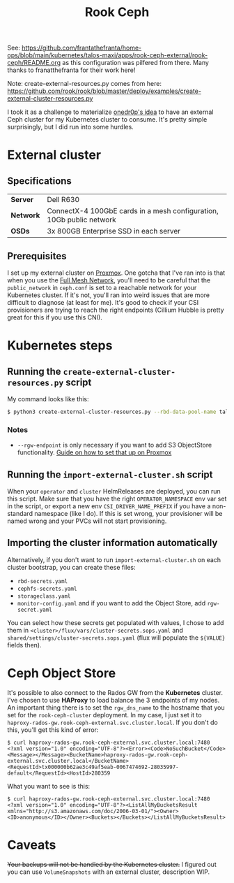 #+title: Rook Ceph

See: [[https://github.com/frantathefranta/home-ops/blob/main/kubernetes/talos-maxi/apps/rook-ceph-external/rook-ceph/README.org]] as this configuration was pilfered from there. Many thanks to franatthefranta for their work here!

Note: create-external-resources.py comes from here: [[https://github.com/rook/rook/blob/master/deploy/examples/create-external-cluster-resources.py]]



I took it as a challenge to materialize [[https://onedr0p.github.io/home-ops/notes/proxmox-considerations.html][onedr0p's idea]] to have an external Ceph cluster for my Kubernetes cluster to consume. It's pretty simple surprisingly, but I did run into some hurdles.
* External cluster
** Specifications
| *Server*  | Dell R630                                                            |
| *Network* | ConnectX-4 100GbE cards in a mesh configuration, 10Gb public network |
| *OSDs*    | 3x 800GB Enterprise SSD in each server                               |
** Prerequisites
I set up my external cluster on [[https://pve.proxmox.com/wiki/Deploy_Hyper-Converged_Ceph_Cluster][Proxmox]]. One gotcha that I've ran into is that when you use the [[https://pve.proxmox.com/wiki/Full_Mesh_Network_for_Ceph_Server][Full Mesh Network]], you'll need to be careful that the ~public_network~ in ~ceph.conf~ is set to a reachable network for your Kubernetes cluster. If it's not, you'll ran into weird issues that are more difficult to diagnose (at least for me). It's good to check if your CSI provisioners are trying to reach the right endpoints (Cillium Hubble is pretty great for this if you use this CNI).
* Kubernetes steps
** Running the ~create-external-cluster-resources.py~ script
My command looks like this:
#+begin_src sh :noeval
$ python3 create-external-cluster-resources.py --rbd-data-pool-name talos-maxi-pv  --namespace rook-ceph-external --format bash --monitoring-endpoint 10.40.1.50  --cephfs-filesystem-name talos-maxi-fs --v2-port-enable --rgw-endpoint 10.40.1.50:7480
#+end_src
*** Notes
 * ~--rgw-endpoint~ is only necessary if you want to add S3 ObjectStore functionality. [[https://pve.proxmox.com/wiki/User:Grin/Ceph_Object_Gateway][Guide on how to set that up on Proxmox]]
** Running the ~import-external-cluster.sh~ script
When your ~operator~ and ~cluster~ HelmReleases are deployed, you can run this script. Make sure that you have the right ~OPERATOR_NAMESPACE~ env var set in the script, or export a new env ~CSI_DRIVER_NAME_PREFIX~ if you have a non-standard namespace (like I do). If this is set wrong, your provisioner will be named wrong and your PVCs will not start provisioning.
** Importing the cluster information automatically
Alternatively, if you don't want to run ~import-external-cluster.sh~ on each cluster bootstrap, you can create these files:
 - ~rbd-secrets.yaml~
 - ~cephfs-secrets.yaml~
 - ~storageclass.yaml~
 - ~monitor-config.yaml~
   and if you want to add the Object Store, add ~rgw-secret.yaml~

You can select how these secrets get populated with values, I chose to add them in ~<cluster>/flux/vars/cluster-secrets.sops.yaml~ and ~shared/settings/cluster-secrets.sops.yaml~ (flux will populate the ~${VALUE}~ fields then).
* Ceph Object Store
It's possible to also connect to the Rados GW from the *Kubernetes* cluster. I've chosen to use *HAProxy* to load balance the 3 endpoints of my nodes. An important thing there is to set the ~rgw_dns_name~ to the hostname that you set for the ~rook-ceph-cluster~ deployment. In my case, I just set it to ~haproxy-rados-gw.rook-ceph-external.svc.cluster.local~. If you don't do this, you'll get this kind of error:
#+begin_src shell
$ curl haproxy-rados-gw.rook-ceph-external.svc.cluster.local:7480
<?xml version="1.0" encoding="UTF-8"?><Error><Code>NoSuchBucket</Code><Message></Message><BucketName>haproxy-rados-gw.rook-ceph-external.svc.cluster.local</BucketName><RequestId>tx000000b62ae3c49af5eab-0067474692-28035997-default</RequestId><HostId>280359
#+end_src

What you want to see is this:
#+begin_src shell
$ curl haproxy-rados-gw.rook-ceph-external.svc.cluster.local:7480
<?xml version="1.0" encoding="UTF-8"?><ListAllMyBucketsResult xmlns="http://s3.amazonaws.com/doc/2006-03-01/"><Owner><ID>anonymous</ID></Owner><Buckets></Buckets></ListAllMyBucketsResult>
#+end_src
* Caveats
+Your backups will not be handled by the Kubernetes cluster.+
I figured out you can use ~VolumeSnapshots~ with an external cluster, description WIP.
